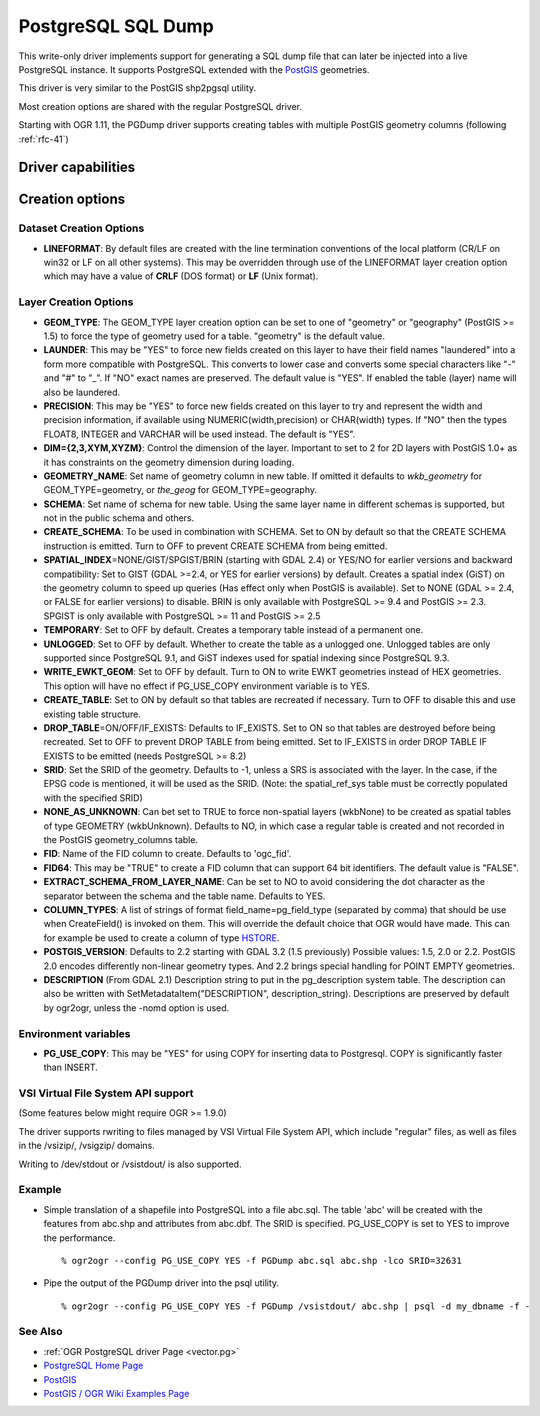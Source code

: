 .. _vector.pgdump:

PostgreSQL SQL Dump
===================

.. shortname:: PGDump

.. built_in_by_default::

This write-only driver implements support for generating a SQL dump file
that can later be injected into a live PostgreSQL instance. It supports
PostgreSQL extended with the `PostGIS <http://postgis.net/>`__
geometries.

This driver is very similar to the PostGIS shp2pgsql utility.

Most creation options are shared with the regular PostgreSQL driver.

Starting with OGR 1.11, the PGDump driver supports creating tables with
multiple PostGIS geometry columns (following :ref:`rfc-41`)

Driver capabilities
-------------------

.. supports_create::

.. supports_georeferencing::

.. supports_virtualio::

Creation options
----------------

Dataset Creation Options
~~~~~~~~~~~~~~~~~~~~~~~~

-  **LINEFORMAT**: By default files are created with the line
   termination conventions of the local platform (CR/LF on win32 or LF
   on all other systems). This may be overridden through use of the
   LINEFORMAT layer creation option which may have a value of **CRLF**
   (DOS format) or **LF** (Unix format).

Layer Creation Options
~~~~~~~~~~~~~~~~~~~~~~

-  **GEOM_TYPE**: The GEOM_TYPE layer creation option can be set to one
   of "geometry" or "geography" (PostGIS >= 1.5) to force the type of
   geometry used for a table. "geometry" is the default value.
-  **LAUNDER**: This may be "YES" to force new fields created on this
   layer to have their field names "laundered" into a form more
   compatible with PostgreSQL. This converts to lower case and converts
   some special characters like "-" and "#" to "_". If "NO" exact names
   are preserved. The default value is "YES". If enabled the table
   (layer) name will also be laundered.
-  **PRECISION**: This may be "YES" to force new fields created on this
   layer to try and represent the width and precision information, if
   available using NUMERIC(width,precision) or CHAR(width) types. If
   "NO" then the types FLOAT8, INTEGER and VARCHAR will be used instead.
   The default is "YES".
-  **DIM={2,3,XYM,XYZM}**: Control the dimension of the layer. Important
   to set to 2 for 2D layers with PostGIS 1.0+ as it has constraints on
   the geometry dimension during loading.
-  **GEOMETRY_NAME**: Set name of geometry column in new table. If
   omitted it defaults to *wkb_geometry* for GEOM_TYPE=geometry, or
   *the_geog* for GEOM_TYPE=geography.
-  **SCHEMA**: Set name of schema for new table. Using the same layer
   name in different schemas is supported, but not in the public schema
   and others.
-  **CREATE_SCHEMA**: To be used in combination with
   SCHEMA. Set to ON by default so that the CREATE SCHEMA instruction is
   emitted. Turn to OFF to prevent CREATE SCHEMA from being emitted.
-  **SPATIAL_INDEX**\ =NONE/GIST/SPGIST/BRIN (starting with GDAL 2.4) or
   YES/NO for earlier versions and backward compatibility: Set to GIST
   (GDAL >=2.4, or YES for earlier versions) by default. Creates a
   spatial index (GiST) on the geometry column to speed up queries (Has
   effect only when PostGIS is available). Set to NONE (GDAL >= 2.4, or
   FALSE for earlier versions) to disable. BRIN is only available with
   PostgreSQL >= 9.4 and PostGIS >= 2.3. SPGIST is only available with
   PostgreSQL >= 11 and PostGIS >= 2.5
-  **TEMPORARY**: Set to OFF by default. Creates a temporary table
   instead of a permanent one.
-  **UNLOGGED**: Set to OFF by default. Whether to
   create the table as a unlogged one. Unlogged tables are only
   supported since PostgreSQL 9.1, and GiST indexes used for spatial
   indexing since PostgreSQL 9.3.
-  **WRITE_EWKT_GEOM**: Set to OFF by default. Turn to ON to write EWKT
   geometries instead of HEX geometries. This option will have no effect
   if PG_USE_COPY environment variable is to YES.
-  **CREATE_TABLE**: Set to ON by default so that tables are recreated
   if necessary. Turn to OFF to disable this and use existing table
   structure.
-  **DROP_TABLE**\ =ON/OFF/IF_EXISTS: Defaults to IF_EXISTS. Set to ON so that
   tables are destroyed before being recreated. Set to OFF to prevent
   DROP TABLE from being emitted. Set to IF_EXISTS
   in order DROP TABLE IF EXISTS to be emitted (needs PostgreSQL >= 8.2)
-  **SRID**: Set the SRID of the geometry. Defaults to -1, unless a SRS
   is associated with the layer. In the case, if the EPSG code is
   mentioned, it will be used as the SRID. (Note: the spatial_ref_sys
   table must be correctly populated with the specified SRID)
-  **NONE_AS_UNKNOWN**: Can bet set to TRUE to force
   non-spatial layers (wkbNone) to be created as spatial tables of type
   GEOMETRY (wkbUnknown).
   Defaults to NO, in which case a regular table is created and not
   recorded in the PostGIS geometry_columns table.
-  **FID**: Name of the FID column to create. Defaults
   to 'ogc_fid'.
-  **FID64**: This may be "TRUE" to create a FID column
   that can support 64 bit identifiers. The default value is "FALSE".
-  **EXTRACT_SCHEMA_FROM_LAYER_NAME**: Can be set to
   NO to avoid considering the dot character as the separator between
   the schema and the table name. Defaults to YES.
-  **COLUMN_TYPES**: A list of strings of format
   field_name=pg_field_type (separated by comma) that should be use when
   CreateField() is invoked on them. This will override the default
   choice that OGR would have made. This can for example be used to
   create a column of type
   `HSTORE <http://www.postgresql.org/docs/9.0/static/hstore.html>`__.
-  **POSTGIS_VERSION**: Defaults to 2.2 starting with GDAL 3.2 (1.5 previously)
   Possible values: 1.5, 2.0 or 2.2.
   PostGIS 2.0 encodes differently non-linear geometry types.
   And 2.2 brings special handling for POINT EMPTY geometries.
-  **DESCRIPTION** (From GDAL 2.1) Description string to put in the
   pg_description system table. The description can also be written with
   SetMetadataItem("DESCRIPTION", description_string). Descriptions are
   preserved by default by ogr2ogr, unless the -nomd option is used.

Environment variables
~~~~~~~~~~~~~~~~~~~~~

-  **PG_USE_COPY**: This may be "YES" for using COPY for inserting data
   to Postgresql. COPY is significantly faster than INSERT.

VSI Virtual File System API support
~~~~~~~~~~~~~~~~~~~~~~~~~~~~~~~~~~~

(Some features below might require OGR >= 1.9.0)

The driver supports rwriting to files managed by VSI Virtual File System
API, which include "regular" files, as well as files in the /vsizip/,
/vsigzip/ domains.

Writing to /dev/stdout or /vsistdout/ is also supported.

Example
~~~~~~~

-  Simple translation of a shapefile into PostgreSQL into a file
   abc.sql. The table 'abc' will be created with the features from
   abc.shp and attributes from abc.dbf. The SRID is specified.
   PG_USE_COPY is set to YES to improve the performance.

   ::

      % ogr2ogr --config PG_USE_COPY YES -f PGDump abc.sql abc.shp -lco SRID=32631

-  Pipe the output of the PGDump driver into the psql utility.

   ::

      % ogr2ogr --config PG_USE_COPY YES -f PGDump /vsistdout/ abc.shp | psql -d my_dbname -f -

See Also
~~~~~~~~

-  :ref:`OGR PostgreSQL driver Page <vector.pg>`
-  `PostgreSQL Home Page <http://www.postgresql.org/>`__
-  `PostGIS <http://postgis.net/>`__
-  `PostGIS / OGR Wiki Examples
   Page <http://trac.osgeo.org/postgis/wiki/UsersWikiOGR>`__

